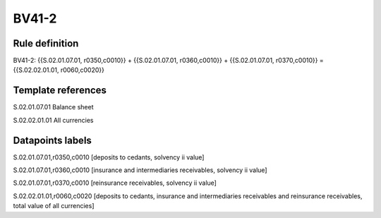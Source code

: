 ======
BV41-2
======

Rule definition
---------------

BV41-2: {{S.02.01.07.01, r0350,c0010}} + {{S.02.01.07.01, r0360,c0010}} + {{S.02.01.07.01, r0370,c0010}} = {{S.02.02.01.01, r0060,c0020}}


Template references
-------------------

S.02.01.07.01 Balance sheet

S.02.02.01.01 All currencies


Datapoints labels
-----------------

S.02.01.07.01,r0350,c0010 [deposits to cedants, solvency ii value]

S.02.01.07.01,r0360,c0010 [insurance and intermediaries receivables, solvency ii value]

S.02.01.07.01,r0370,c0010 [reinsurance receivables, solvency ii value]

S.02.02.01.01,r0060,c0020 [deposits to cedants, insurance and intermediaries receivables and reinsurance receivables, total value of all currencies]



